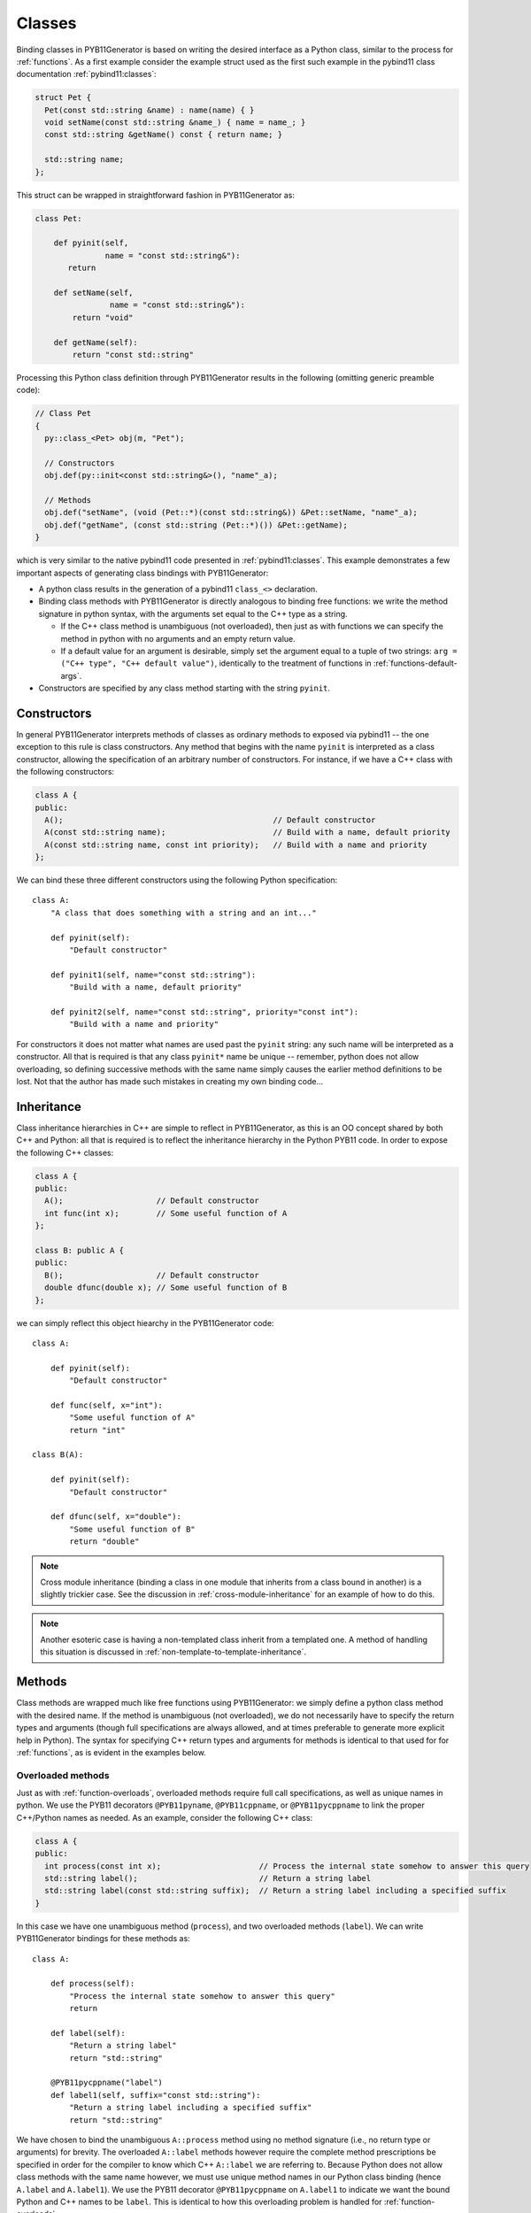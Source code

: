 .. _classes:

=======
Classes
=======

Binding classes in PYB11Generator is based on writing the desired interface as a Python class, similar to the process for :ref:`functions`.  As a first example consider the example struct used as the first such example in the pybind11 class documentation :ref:`pybind11:classes`:

.. code-block:: cpp

  struct Pet {
    Pet(const std::string &name) : name(name) { }
    void setName(const std::string &name_) { name = name_; }
    const std::string &getName() const { return name; }

    std::string name;
  };

This struct can be wrapped in straightforward fashion in PYB11Generator as:

.. code-block:: python

  class Pet:

      def pyinit(self,
                 name = "const std::string&"):
         return

      def setName(self,
                  name = "const std::string&"):
          return "void"

      def getName(self):
          return "const std::string"

Processing this Python class definition through PYB11Generator results in the following (omitting generic preamble code):

.. code-block:: cpp

  // Class Pet
  {
    py::class_<Pet> obj(m, "Pet");

    // Constructors
    obj.def(py::init<const std::string&>(), "name"_a);

    // Methods
    obj.def("setName", (void (Pet::*)(const std::string&)) &Pet::setName, "name"_a);
    obj.def("getName", (const std::string (Pet::*)()) &Pet::getName);
  }

which is very similar to the native pybind11 code presented in :ref:`pybind11:classes`.  This example demonstrates a few important aspects of generating class bindings with PYB11Generator:

* A python class results in the generation of a pybind11 ``class_<>`` declaration.

* Binding class methods with PYB11Generator is directly analogous to binding free functions: we write the method signature in python syntax, with the arguments set equal to the C++ type as a string.

  * If the C++ class method is unambiguous (not overloaded), then just as with functions we can specify the method in python with no arguments and an empty return value.

  * If a default value for an argument is desirable, simply set the argument equal to a tuple of two strings: ``arg = ("C++ type", "C++ default value")``, identically to the treatment of functions in :ref:`functions-default-args`.

* Constructors are specified by any class method starting with the string ``pyinit``.

.. _class-constructors:

------------
Constructors
------------

In general PYB11Generator interprets methods of classes as ordinary methods to exposed via pybind11 -- the one exception to this rule is class constructors.  Any method that begins with the name ``pyinit`` is interpreted as a class constructor, allowing the specification of an arbitrary number of constructors.  For instance, if we have a C++ class with the following constructors:

.. code-block:: cpp

  class A {
  public:
    A();                                             // Default constructor
    A(const std::string name);                       // Build with a name, default priority
    A(const std::string name, const int priority);   // Build with a name and priority
  };

We can bind these three different constructors using the following Python specification::

  class A:
      "A class that does something with a string and an int..."

      def pyinit(self):
          "Default constructor"

      def pyinit1(self, name="const std::string"):
          "Build with a name, default priority"

      def pyinit2(self, name="const std::string", priority="const int"):
          "Build with a name and priority"

For constructors it does not matter what names are used past the ``pyinit`` string: any such name will be interpreted as a constructor.  All that is required is that any class ``pyinit*`` name be unique -- remember, python does not allow overloading, so defining successive methods with the same name simply causes the earlier method definitions to be lost.  Not that the author has made such mistakes in creating my own binding code...

.. _class-inheritance:

-----------
Inheritance
-----------

Class inheritance hierarchies in C++ are simple to reflect in PYB11Generator, as this is an OO concept shared by both C++ and Python: all that is required is to reflect the inheritance hierarchy in the Python PYB11 code.  In order to expose the following C++ classes:

.. code-block:: cpp

  class A {
  public:
    A();                    // Default constructor
    int func(int x);        // Some useful function of A
  };

  class B: public A {
  public:
    B();                    // Default constructor
    double dfunc(double x); // Some useful function of B
  };

we can simply reflect this object hiearchy in the PYB11Generator code::

  class A:

      def pyinit(self):
          "Default constructor"

      def func(self, x="int"):
          "Some useful function of A"
          return "int"

  class B(A):

      def pyinit(self):
          "Default constructor"

      def dfunc(self, x="double"):
          "Some useful function of B"
          return "double"

.. Note::

   Cross module inheritance (binding a class in one module that inherits from a class bound in another) is a slightly trickier case.  See the discussion in :ref:`cross-module-inheritance` for an example of how to do this.

.. Note::

   Another esoteric case is having a non-templated class inherit from a templated one.  A method of handling this situation is discussed in :ref:`non-template-to-template-inheritance`.

.. _class-methods:

-------
Methods
-------

Class methods are wrapped much like free functions using PYB11Generator: we simply define a python class method with the desired name.  If the method is unambiguous (not overloaded), we do not necessarily have to specify the return types and arguments (though full specifications are always allowed, and at times preferable to generate more explicit help in Python).  The syntax for specifying C++ return types and arguments for methods is identical to that used for for :ref:`functions`, as is evident in the examples below.

.. _overloaded-class-methods:

Overloaded methods
------------------

Just as with :ref:`function-overloads`, overloaded methods require full call specifications, as well as unique names in python.  We use the PYB11 decorators ``@PYB11pyname``, ``@PYB11cppname``, or ``@PYB11pycppname`` to link the proper C++/Python names as needed.  As an example, consider the following C++ class:

.. code-block:: cpp

    class A {
    public:
      int process(const int x);                     // Process the internal state somehow to answer this query
      std::string label();                          // Return a string label
      std::string label(const std::string suffix);  // Return a string label including a specified suffix
    }

In this case we have one unambiguous method (``process``), and two overloaded methods (``label``).  We can write PYB11Generator bindings for these methods as::

  class A:

      def process(self):
          "Process the internal state somehow to answer this query"
          return

      def label(self):
          "Return a string label"
          return "std::string"

      @PYB11pycppname("label")
      def label1(self, suffix="const std::string"):
          "Return a string label including a specified suffix"
          return "std::string"

We have chosen to bind the unambiguous ``A::process`` method using no method signature (i.e., no return type or arguments) for brevity.  The overloaded ``A::label`` methods however require the complete method prescriptions be specified in order for the compiler to know which C++ ``A::label`` we are referring to.  Because Python does not allow class methods with the same name however, we must use unique method names in our Python class binding (hence ``A.label`` and ``A.label1``).  We use the PYB11 decorator ``@PYB11pycppname`` on ``A.label1`` to indicate we want the bound Python and C++ names to be ``label``.   This is identical to how this overloading problem is handled for :ref:`function-overloads`.

.. Note::

   In this example we have made the typical choice to overload the ``label`` method in Python just as in C++.  We could, however, decide to leave the Python ``label`` and ``label1`` methods with unique names, removing the unpythonic overloading concept from the python interface.  If we want to leave the Python name of the second binding of ``A::label`` as ``A.label1``, we still need to tell PYB11Generator that the C++ name is ``A::label`` rather than ``A::label1``.  In this case we would simply change the decorator to specify the C++ name alone::

      @PYB11cppname("label")
      def label1(self, suffix="const std::string"):
          "Return a string label including a specified suffix"
          return "std::string"

.. _const-methods:

Const methods
-------------

Const'ness is a concept in C++ not shared by Python, so we use a decorator (``@PYB11const``) to denote a const method when needed.  For instance, the following C++ class definition:

.. code-block:: cpp

  class A {
  public:
    int square(const int x) const { return x*x; }  // Return the square of the argument
  };

can be specified in PYB11 using::

  class A:

      @PYB11const
      def square(self, x="const int"):
          "Return the square of the argument"
          return "int"

.. _virtual-methods:

Virtual methods
---------------

If we simply wish to expose C++ virtual methods as ordinary class methods in Python (i.e., not allowing overriding the implementation of such methods from Python), then nothing extra need be done in the method binding for PYB11.  However, in pybind11 it is also possible to expose C++ virtual methods such that they *can* be overridden from Python descendants, which is a very powerful capability.  Exposing such overridable virtual methods in pybind11 involves writing an intermediate "trampoline" class as described in the pybind11 documentation :ref:`pybind11:overriding_virtuals`.  PYB11Generator automates the generation of such intermediate redundant code (this was in fact the motivating factor in the creation of PYB11Generator), removing much of the bookkeeping necessary to maintain such coding in face of a changing interface.  In PYB11Generator all that is required for making a virtual method overridable from Python is decorating such virtual methods with ``@PYB11virtual``/``@PYB11pure_virtual`` as appropriate.  Consider binding the C++ example from the pybind11 documentation :ref:`pybind11:overriding_virtuals`:

.. code-block:: cpp

    class Animal {
    public:
        virtual ~Animal() { }
        virtual std::string go(int n_times) = 0;
    };

    class Dog : public Animal {
    public:
        virtual std::string go(int n_times) override {
            std::string result;
            for (int i=0; i<n_times; ++i)
                result += "woof! ";
            return result;
        }
    };

All that is necessary to bind this code using PYB11Generator is the following::

  class Animal:

      def pyinit(self):
          "Default constructor"

      @PYB11pure_virtual
      def go(self, n_times="int"):
          return "std::string"

  class Dog(Animal):

      def pyinit(self):
          "Default constructor"

      @PYB11virtual
      def go(self, n_times="int"):
          return "std::string"

Now both ``Animal`` and ``Dog`` are accessible from Python, and PYB11Generator automatically generates the necessary trampoline classes such that the ``go`` method can be overridden by descendant Python classes as desired.  Note the use of the PYB11 decorators: ``PYB11virtual`` and ``PYB11pure_virtual``.  The use of these two should evident from their names and uses in this example:

* ``PYB11virtual`` decorates C++ methods that are virtual (such as ``Dog::go``).

* ``PYB11pure_virtual`` decorates C++ methods are pure virtual (such as ``Animal::go``), marking such classes as abstract.

.. _protected-methods:

Protected methods
-----------------

It is possible to bind protected class methods in pybind11 as described in `the pybind11 documentation <https://pybind11.readthedocs.io/en/stable/advanced/classes.html#binding-protected-member-functions>`_.  In the pybind11 code this requires writing an intermediate C++ class to publish the protected methods.  PYB11Generator automates the production of such publisher classes as needed, however, so all that is required to expose a protected class method is to decorate the PYB11 binding with ``@PYB11protected``.  In order to expose the protected method of the following example:

.. code-block:: cpp

  class A {
  protected:
    void some_protected_method(const int x);     // A protected method to apply x->A somehow
  }

we simply provide a decorated PYB11 binding as::

  class A:

      @PYB11protected
      def some_protected_method(self, x="int"):
          "A protected method to apply x->A somehow"
          return "void"

.. _static-methods:

Static methods
--------------

Static C++ methods are denoted to PYB11Generator using the ``@PYB11static`` decorator as in the following example.

C++ class with a static method:

.. code-block:: cpp

  class A {
  public:
    static int func(int x);    // This method does something with x
  };

PYB11 binding code::

  class A:

      @PYB11static
      def func(x = "int"):
          "This method does something with x"
          return "int"

.. _class-operators:

-----------------------------------
Special class operators and methods
-----------------------------------

Python has a number of `special methods for classes <https://docs.python.org/2/reference/datamodel.html#special-method-names>`_, such as ``__len__``, ``__add__``, etc., which allow the object behavior to be controlled for operations such as +, +=, ``len()``, and so forth.  pybind11 supports `these operators <https://pybind11.readthedocs.io/en/stable/advanced/classes.html#operator-overloading>`_, so naturally PYB11Generator does as well.  In keeping with PYB11Generators interface, these are specified by providing these special method names in your Python class description.

Numeric operators
-----------------

The numeric operators supported by PYB11Generator are ``__add__``, ``__sub__``, ``__mul__``, ``__div__``, ``__mod__``, ``__and__``, ``__xor__``, ``__or__``, ``__radd__``, ``__rsub__``, ``__rmul__``, ``__rdiv__``, ``__rmod__``, ``__rand__``, ``__rxor__``, ``__ror__``, 
``__iadd__``, ``__isub__``, ``__imul__``, ``__idiv__``, ``__imod__``, ``__iand__``, ``__ixor__``, ``__ior__``, ``__neg__``, and ``__invert__``.  Python descriptions of these methods are available `here <https://docs.python.org/2/reference/datamodel.html#emulating-numeric-types>`_.

In the common case for binary operators where the argument is of the same type as the class we're binding, we can omit the the argument specification and return type.  However, in the case where the binary operator accepts a different C++ type, we need to specify this argument type in the usual PYB11 syntax for arguments and return types.

It is also important to remember that Python does not allow us to define a method name more than once in a class, so if we have overloaded C++ math operators (say ``operator+`` can accept more than one type), we must give each binding a unique name, but then use decorators such as ``@PYB11pyname`` to force the special operator name for the method.

As an example, consider the following C++ class which supports addition with itself or a ``double``, multiplication by a ``double``, and the unary negative operator:

.. code-block:: cpp

  class Vector3d {
  public:
     Vector3d  operator-() const;

     Vector3d& operator+=(const Vector3d& rhs);
     Vector3d  operator+ (const Vector3d& rhs) const;

     Vector3d& operator+=(const double rhs);
     Vector3d  operator+ (const double rhs) const;

     Vector3d& operator*=(const double rhs);
     Vector3d  operator* (const double rhs) const;
  };

We can bind these numeric operations for the Python version of ``Vector3d`` with PYB11Generator using normal Python operator syntax::

  class Vector3d:

      def __neg__(self):
          return

      def __iadd__(self):
          return

      def __add__(self):
          return

      @PYB11pyname("__iadd__")
      def __iadd__double(self, rhs="const double"):
          return

      @PYB11pyname("__add__")
      def __add__double(self, rhs="const double"):
          return

      def __imul__(self, rhs="const double"):
          return "Vector3d&"

      def __mul__(self, rhs="const double"):
          return "Vector3d"
    

Comparison operators
--------------------

The `comparison operators <https://docs.python.org/2/reference/datamodel.html#object.__lt__>`_ supported are ``__lt__``, ``__le__``, ``__eq__``, ``__ne__``, ``__gt__``, and ``__ge__``.  Usage of these methods (naturally all binary operators in this case) follow the same pattern as the numeric binary operators.  As an example, suppose our ``Vector3d`` class in the previous example also defined comparisons with with either ``Vector3d`` or ``double``:

.. code-block:: cpp

  class Vector3d {
  public:
    bool operator==(const Vector3d& rhs) const;
    bool operator!=(const Vector3d& rhs) const;
    bool operator< (const Vector3d& rhs) const;

    bool operator==(const double rhs) const;
    bool operator!=(const double rhs) const;
    bool operator< (const double rhs) const;
  };

We can expose these operations to Python similarly to the binary math operators::

  class Vector3d:

      def __eq__(self):
          return

      def __ne__(self):
          return

      def __lt__(self):
          return

      @PYB11pyname("__eq__")
      def __eq__double(self, rhs="const double"):
          return "bool"
          
      @PYB11pyname("__ne__")
      def __ne__double(self, rhs="const double"):
          return "bool"
          
      @PYB11pyname("__lt__")
      def __lt__double(self, rhs="const double"):
          return "bool"


Functor (call) operator
-----------------------

A special class operator in Python is the ``__call__`` operator (corresponding to the C++ ``operator()`` method), which allows a class to operate like a function.  If we have a C++ functor class, we can expose this functor behavior by binding the C++ ``operator()`` call as ``__call__``.  As an example, suppose we have C++ functor like the following:

.. code-block:: cpp

  class Transmute {
  public:
    double operator()(const double x);
  };

we can expose this functor nature of ``Transmute`` via this sort of PYB11 binding::

  class Transmute:

      def __call__(self, x="const double"):
          return "double"

PYB11Generator automatically associates ``__call__`` with the C++ method ``operator()``, unless overridden with something like ``@PYB11implementation``.

.. _class-misc-operators:

Miscellaneous operators
-----------------------

Another pair other useful operators supported are ``__repr__`` and ``__str__``.  These are used to create string representations of objects for slightly different purposes, as explained in the official `Python documentation <https://docs.python.org/2/reference/datamodel.html#object.__repr__>`_ -- essentially ``__repr__`` should return a string representation of the object such that it could be reconstructed, vs. ``__str__`` which should produce a human friendly string.

Any function or method that produces such strings is fine to bind to these names (often via renaming such as ``@PYB11pyname("__str__")``), but a very common pattern is to use lambda functions with the :func:`PYB11implementation` decorator to implement these methods directly in the binding code.  As one example, we might bind useful versions of these operators for the example C++ class ``Vector3d`` above as::

  class Vector3d:

      @PYB11implementation("[](const Vector3d& self) -> std::string { return "[" + self.x + ", " + self.y + ", " + self.z + "]" }")
      def __repr__(self):
          return "std::string"

      @PYB11implementation("[](const Vector3d& self) -> std::string { return "Vector3d(" + self.x + " " + self.y + " " + self.z + ")" }")
      def __str__(self):
          return "std::string"

Sequence methods
----------------

Probably the first thing to point out here is this section is *not* necessary for handling STL containers: pybind11 has built-in support for :ref:`pybind11:stl_bind`, which PYB11Generator provides convenient wrappers for.  In fact, so long as implicit copying of STL containers through the Python-C++ interface is acceptable, nothing need be done with STL containers at all -- they will automatically be handled by pybind11 transparently.

Binding the Python sequence methods for your own C++ types can at times be a complicated process, and there is not necessarily a single solution that fits all cases.  There are `several methods <https://docs.python.org/2/reference/datamodel.html#emulating-container-types>`_ in Python you can override to provide sequence information: ``__len__``, ``__getitem__``, ``__setitem__``, ``__getslice__``, ``__setslice__``, ``__iter__``, etc.  PYB11Generator allows all these methods to be used via pybind11, but it definitely behooves the interested user to thoroughly understand the `pybind11 <https://pybind11.readthedocs.io/en/stable/advanced/misc.html#binding-sequence-data-types-iterators-the-slicing-protocol-etc>`_ and `Python <https://docs.python.org/2/reference/datamodel.html#emulating-container-types>`_ documentation on this subject.  It will often require writing some lightweight interstitial code to translate C++ container information to Python and back, for which lambda functions and the :py:func:`PYB11implementation` decorator are handy.

As the bare beginning of an example, here is a version of one of the pybind11 test C++ sequence classes (stripped to just the interface) drawn from the ``pybind11/tests/test_sequences_and_iterators.cpp`` test code:

.. code-block:: cpp

  class Sequence {
    public:
        Sequence(size_t size);
        Sequence(const std::vector<float> &value);
        Sequence(const Sequence &s);

        bool operator==(const Sequence &s) const;
        bool operator!=(const Sequence &s) const;

        float operator[](size_t index) const;
        float &operator[](size_t index);

        bool contains(float v) const;

        Sequence reversed() const;

        size_t size() const;

        const float *begin() const;
        const float *end() const;
    };

and here is an example binding for these methods translated from the pybind11 test code in ``pybind11/tests/test_sequences_and_iterators.cpp`` to PYB11Generator Python syntax:

.. code-block:: py

  class Sequence:

     def pyinit0(self, size="size_t"):
         return
     def pyinit1(self, value="const std::vector<float>&"):
         return
     def pyinit2(self, s="const Sequence&"):
         return

     def __eq__(self):
         return
     def __ne__(self):
         return

     # Sequence methods
     @PYB11cppname("size")
     def __len__(self):
         return "size_t"

     @PYB11implementation("[](const Sequence &s, size_t i) { if (i >= s.size()) throw py::index_error(); return s[i]; }")
     def __getitem__(self, i="size_t"):
         return "float"

     @PYB11implementation("[](Sequence &s, size_t i, float v) { if (i >= s.size()) throw py::index_error(); s[i] = v; }")
     def __setitem__(self, i="size_t", v="float"):
         return "void"

     # Optional sequence methods
     @PYB11keepalive(0, 1)   # Essential: keep object alive while iterator exists
     @PYB11implementation("[](const Sequence &s) { return py::make_iterator(s.begin(), s.end()); }")
     def __iter__(self):
         return "py::iterator"

     @PYB11cppname("contains")
     @PYB11const
     def __contains__(self, v="float"):
         return "bool"

     @PYB11cppname("reversed")
     @PYB11const
     def __reversed__(self):
         return "Sequence"

     # Slicing protocol
     @PYB11pyname("__getitem__")
     @PYB11implementation("""[](const Sequence &s, py::slice slice) -> Sequence* {
                            size_t start, stop, step, slicelength;
                            if (!slice.compute(s.size(), &start, &stop, &step, &slicelength)) throw py::error_already_set();
                             Sequence *seq = new Sequence(slicelength);
                             for (size_t i = 0; i < slicelength; ++i) {
                               (*seq)[i] = s[start]; start += step;
                             }
                            return seq;
                          }""")
     def __getitem__slice(self, slice="py::slice"):
         return "Sequence*"

     @PYB11pyname("__setitem__")
     @PYB11implementation("""[](Sequence &s, py::slice slice, const Sequence &value) {
                            size_t start, stop, step, slicelength;
                            if (!slice.compute(s.size(), &start, &stop, &step, &slicelength))
                                throw py::error_already_set();
                            if (slicelength != value.size())
                                throw std::runtime_error("Left and right hand size of slice assignment have different sizes!");
                            for (size_t i = 0; i < slicelength; ++i) {
                                s[start] = value[i]; start += step;
                            }"""
                          }""")
     def __getitem__slice(self, slice="py::slice", value="const Sequence&"):
         return "void"

This rather in-depth example uses a few concepts not introduced yet (such as ``@PYB11keepalive``) which are discussed later, but hopefully gives a flavor of what is needed.  Mapping types are also supported through the same sort of overriding of built-in Python methods analogous to above.

.. _template_methods:

-----------------
Templated methods
-----------------

Templated methods are handled in a very similar manner to :ref:`function-templates`.  Suppose we want to bind the templated method in the following C++ class:

.. code-block:: cpp

  class A {
  public:

    template<typename ValueA, typename ValueB, typename ValueC>
    ValueC
    transmogrify(const ValueA& x, const ValueB& y);

  };

In order to bind this method we first create a python class method and decorate it with ``@PYB11template`` and the template types as strings.  We then create however many instantiations of this method as we like using :func:`PYB11TemplateMethod`::

  class A:

      @PYB11template("ValueA", "ValueB", "ValueC")
      def transmogrify(self, x="%(ValueA)s", y="%(ValueB)s"):
          "I'm sure this does something useful..."
          return "%(ValueC)s"

      transmogrifyIntIntDouble = PYB11TemplateMethod(transmogrify, ("int", "int", "double"),             pyname="transmogrify")
      transmogrifyI32I32I64    = PYB11TemplateMethod(transmogrify, ("uint32_t", "uint32_t", "uint64_t"), pyname="transmogrify")

Comparing this with the example in :ref:`function-templates`, we see that handling template class methods is nearly identical to template functions.  The only real difference is we instantiate the template class method using ``PYB11TemplateMethod`` (assigned to class attributes) instead of ``PYB11TemplateFunction``.

.. _class-attributes:

----------
Attributes
----------

C++ structs and classes can have attributes, such as:

.. code-block:: cpp

  struct A {
    double x;                // An ordinary attribute
    const double y;          // A readonly attribute
    static double xstatic;   // A static attribute
  };

Attributes in pybind11 are discussed in :ref:`pybind11:properties`; PYB11Generator exposes these kinds of attributes via the special PYB11 types ``PYB1readwrite`` and ``PYB11readonly``.  We can expose the attributes of ``A`` in this case via PYB11Generator using::

  class A:
      x = PYB11readwrite(doc="An ordinary attribute")
      y = PYB11readonly(doc="A readonly attribute")
      xstatic = PYB11readwrite(static=True, doc="A static attribute")

In this example we have used the optional arguments ``doc`` to add document strings to our attributes, and ``static`` to indicate a static attribute -- for the full set of options to these functions see :func:`PYB11readwrite` and :func:`PYB11readonly`.

.. _class-properties:

----------
Properties
----------

A related concept to attributes is class properties, where we use getter and setter methods for data of classes as though they were attributes.  Consider the following C++ class definition:

.. code-block:: cpp

  class A {
    public:
    double getx() const;     // Getter for a double named "x"
    void setx(double val);   // Setter for a double named "x"
  };

There are at least two ways we can go about creating ``A.x`` as a property.

Option 1: use ``PYB11property``
-------------------------------

The most convenient method (or at least most succinct) to treat ``A.x`` as a property is via the ``PYB11property`` helper type.  In this example we could simply write::

  class A:
      x = PYB11property(getter="getx", settter="setx",
                        doc="Some helpful description of x for this class")

This minimal example demonstrates that using ``PYB11property`` we can expose properties in a single line like this -- see full description of :func:`PYB11property`.

Option 2: use an ordinary python property definition
----------------------------------------------------

Python has native support for properties via the built-in :py:func:`property`; PYB11Generator is able to interpret use of this function to define pybind11 properties as well.  We can use this method to create ``A.x`` as follows::

  class A:

      def getx(self):
          return

      def setx(self):
          return

      x = property(getx, setx, doc="Some helpful description of x for this class")

This method has the advantage we are using all ordinary python constructs, which PYB11Generator is able to parse and create the property as desired.

.. Note::

   In this second example we have also exposed the ``getx`` and ``setx`` methods to be bound in pybind11.  If this is not desired, we can decorate these methods with ``@PYB11ignore``, allowing these methods to be used in the :py:func:`property` definition while preventing them from being directly exposed themselves.

.. _dynamic-attributes:

------------------
Dynamic attributes
------------------

By default pybind11 classes are immutable from Python, so it is an error to try and insert new attributes to an instance of a pybind11 bound C++ class.  This is different than default behavior in Python however, which allows instances of classes to be modified with new attributes.  For example, the following is legal Python code:

.. code-block:: pycon

   >>> class Strongbadia:
   ...     headOfState = "Strong Bad"
   ...
   >>> country = Strongbadia()
   >>> country.population = "Tire"    # Valid, we just dynamically added a new attribute

pybind11 allows us to specify if we want classes to be modifiable in this way (see `pybind11 docs <https://pybind11.readthedocs.io/en/stable/classes.html#dynamic-attributes>`_), which is reflected in PYB11Generator by using the decorator ``@PYB11dynamic_attr``.  So if we wanted to modify one of our class bindings for ``A`` above to allow dynamic attributes, we can simply decorate the class declaration like::

  @PYB11dynamic_attr
  class A:
  ...

.. _class-singletons:

----------
Singletons
----------

Suppose we have declared a C++ class to be a singleton object (i.e., declared all constructors and destructors private) like so:

.. code-block:: cpp

  class Asingleton {
  public:
    static A* instance() { return instanceptr; }

  private:
    static A* instanceptr;
    A();
    A(const A&);
    A& operator=(const A&);
    ~A();
  };

pybind11 (via its use of ``std::unique_ptr`` to hold Python instances) assumes bound objects are destructible, but for singletons such as ``Asingleton`` above the destructor is private.  We must notify pybind11 that singletons such as this are different (as discussed in pybind11 for :ref:`pybind11:classes_with_non_public_destructors`) -- PYB11Generator accomplishes this via the decorator ``@PYB11singleton`` like so::

  @PYB11singleton
  class Asingleton:

      @PYB11static
      @PYB11returnpolicy("reference")
      def instance(self):
          return "Asingleton*"

This example also involves setting a policy for handling the memory of the ``Asingleton*`` returned by ``A.instance``: these sorts of memory management details are discussed in :ref:`return-policies`.

.. _class-templates:

-----------------
Templated classes
-----------------

PYB11 handles C++ class templates similarly to :ref:`function-templates`: first, we decorate a class definition with ``@PYB11template``, which takes an arbitrary number of string arguments representing the template parameters; second, we use the :func:`PYB11TemplateClass` function to create instantiations of the template class.  Consider a C++ template class definition:

.. code-block:: cpp

  template<typename Scalar>
  class Vector {
  public:
    Scalar x, y, z;                        // Coordinate attributes

    Vector(Scalar x, Scalar y, Scalar z);  // Constructor
    Scalar magnitude() const;              // Compute the magnitude (norm)
  };

We can create PYB11Generator instantiations of this class for ``double`` and ``float`` types using::

  @PYB11template("Scalar")
  class Vector:
      "A simple three-dimensional Vector type using %(Scalar)s coordinates"

      x = PYB11readwrite()
      y = PYB11readwrite()
      z = PYB11readwrite()

      def pyinit(self, x="%(Scalar)s", y="%(Scalar)s", z="%(Scalar)s"):
          "Construct with specified coordinates"

      @PYB11const
      def magnitude(self):
          "Compute the magnitude (norm)"
          return "%(Scalar)s"

  FloatVector = PYB11TemplateClass(Vector, template_parameters="float")
  DoubleVector = PYB11TemplateClass(Vector, template_parameters="double")

Just as is the case with template functions, classes decorated with ``@PYB11template`` are implicitly ignored by PYB11Generator until an instantiation is created with :func:`PYB11TemplateClass`.  Additionally, template parameters specified in ``@PYB11template`` become named patterns which can be substituted with the types used to instantiate the templates.  So, in the ``Vector`` example above, ``%(Scalar)s`` becomes ``float`` in the first instantiation and ``double`` in the second.  See :func:`PYB11template` and :func:`PYB11TemplateClass` for further details.

Complications can arise with inheritance of templated classes, particularly if the template parameters change between the base and descendant types.  See the discussion in :ref:`non-template-to-template-inheritance` and :ref:`template_class_inheritance_changes` for further details.
